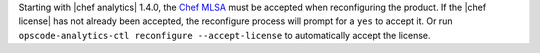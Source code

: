 .. The contents of this file may be included in multiple topics (using the includes directive).
.. The contents of this file should be modified in a way that preserves its ability to appear in multiple topics.


Starting with |chef analytics| 1.4.0, the `Chef MLSA <https://docs.chef.io/chef_license.html>`__ must be accepted when reconfiguring the product. If the |chef license| has not already been accepted, the reconfigure process will prompt for a ``yes`` to accept it. Or run ``opscode-analytics-ctl reconfigure --accept-license`` to automatically accept the license.
